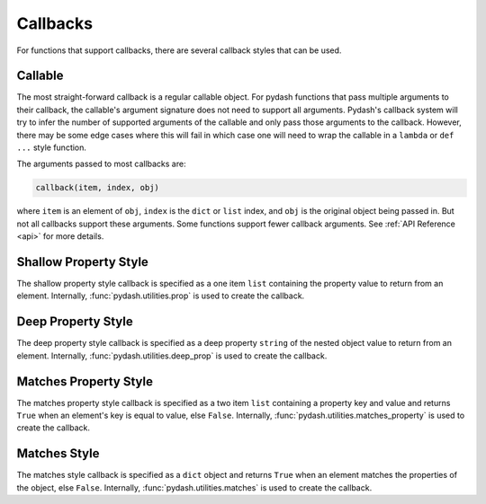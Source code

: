 Callbacks
=========

.. testsetup::

    import pydash


For functions that support callbacks, there are several callback styles that can be used.


Callable
--------

The most straight-forward callback is a regular callable object. For pydash functions that pass multiple arguments to their callback, the callable's argument signature does not need to support all arguments. Pydash's callback system will try to infer the number of supported arguments of the callable and only pass those arguments to the callback. However, there may be some edge cases where this will fail in which case one will need to wrap the callable in a ``lambda`` or ``def ...`` style function.

The arguments passed to most callbacks are:


.. code-block:: python

    callback(item, index, obj)


where ``item`` is an element of ``obj``, ``index`` is the ``dict`` or ``list`` index, and ``obj`` is the original object being passed in. But not all callbacks support these arguments. Some functions support fewer callback arguments. See :ref:`API Reference <api>` for more details.


.. doctest::

    >>> users = [
        {'name': 'Michelangelo', 'active': False},
        {'name': 'Donatello', 'active': False},
        {'name': 'Leonardo', 'active': True}
    ]

    # Single argument callback.
    >>> callback = lambda item: item['name'] == 'Donatello'
    >>> pydash.find_index(users, callback)
    1

    # Two argument callback.
    >>> callback = lambda item, index: index == 3
    >>> pydash.find_index(users, callback)
    -1

    # Three argument callback.
    >>> callback = lambda item, index, obj: obj[index]['active']
    >>> pydash.find_index(users, callback)
    2


Shallow Property Style
----------------------

The shallow property style callback is specified as a one item ``list`` containing the property value to return from an element. Internally, :func:`pydash.utilities.prop` is used to create the callback.


.. doctest::

    >>> users = [
        {'name': 'Michelangelo', 'active': False},
        {'name': 'Donatello', 'active': False},
        {'name': 'Leonardo', 'active': True}
    ]
    >>> pydash.find_index(users, ['active'])
    2


Deep Property Style
-------------------

The deep property style callback is specified as a deep property ``string`` of the nested object value to return from an element. Internally, :func:`pydash.utilities.deep_prop` is used to create the callback.


.. doctest::

    >>> users = [
        {'name': 'Michelangelo', 'location': {'city': 'Rome'}},
        {'name': 'Donatello', 'location': {'city': 'Florence'}},
        {'name': 'Leonardo', 'location': {'city': 'Amboise'}}
    ]
    >>> pydash.collect(users, 'location.city')
    ['Rome', 'Florence', 'Amboise']


Matches Property Style
----------------------

The matches property style callback is specified as a two item ``list`` containing a property key and value and returns ``True`` when an element's key is equal to value, else ``False``. Internally, :func:`pydash.utilities.matches_property` is used to create the callback.


.. doctest::

    >>> users = [
        {'name': 'Michelangelo', 'active': False},
        {'name': 'Donatello', 'active': False},
        {'name': 'Leonardo', 'active': True}
    ]
    >>> pydash.find_index(users, ['active', False])
    0
    >>> pydash.find_last_index(users, ['active', False])
    1


Matches Style
-------------

The matches style callback is specified as a ``dict`` object and returns ``True`` when an element matches the properties of the object, else ``False``. Internally, :func:`pydash.utilities.matches` is used to create the callback.


.. doctest::

    >>> users = [
        {'name': 'Michelangelo', 'location': {'city': 'Rome'}},
        {'name': 'Donatello', 'location': {'city': 'Florence'}},
        {'name': 'Leonardo', 'location': {'city': 'Amboise'}}
    ]
    >>> pydash.collect(users, {'location': {'city': 'Florence'}})
    [False, True, False]
